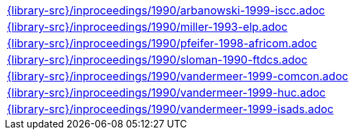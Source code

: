 //
// This file was generated by SKB-Dashboard, task 'lib-yaml2src'
// - on Wednesday November  7 at 08:42:48
// - skb-dashboard: https://www.github.com/vdmeer/skb-dashboard
//

[cols="a", grid=rows, frame=none, %autowidth.stretch]
|===
|include::{library-src}/inproceedings/1990/arbanowski-1999-iscc.adoc[]
|include::{library-src}/inproceedings/1990/miller-1993-elp.adoc[]
|include::{library-src}/inproceedings/1990/pfeifer-1998-africom.adoc[]
|include::{library-src}/inproceedings/1990/sloman-1990-ftdcs.adoc[]
|include::{library-src}/inproceedings/1990/vandermeer-1999-comcon.adoc[]
|include::{library-src}/inproceedings/1990/vandermeer-1999-huc.adoc[]
|include::{library-src}/inproceedings/1990/vandermeer-1999-isads.adoc[]
|===


